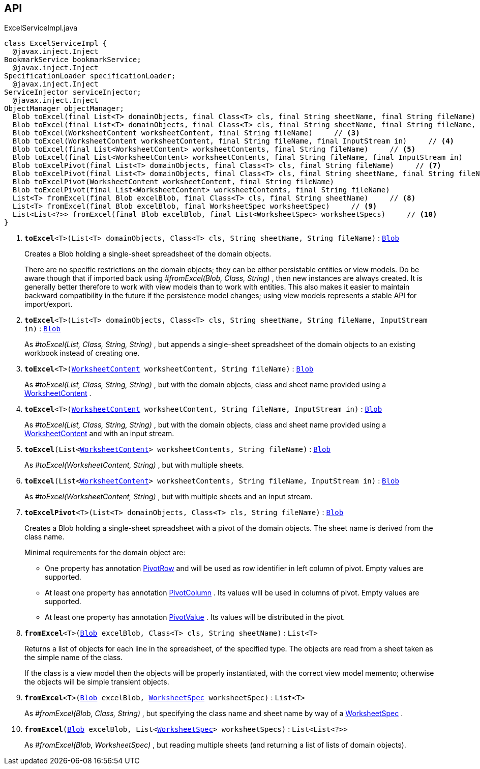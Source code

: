 :Notice: Licensed to the Apache Software Foundation (ASF) under one or more contributor license agreements. See the NOTICE file distributed with this work for additional information regarding copyright ownership. The ASF licenses this file to you under the Apache License, Version 2.0 (the "License"); you may not use this file except in compliance with the License. You may obtain a copy of the License at. http://www.apache.org/licenses/LICENSE-2.0 . Unless required by applicable law or agreed to in writing, software distributed under the License is distributed on an "AS IS" BASIS, WITHOUT WARRANTIES OR  CONDITIONS OF ANY KIND, either express or implied. See the License for the specific language governing permissions and limitations under the License.

== API

.ExcelServiceImpl.java
[source,java]
----
class ExcelServiceImpl {
  @javax.inject.Inject
BookmarkService bookmarkService;
  @javax.inject.Inject
SpecificationLoader specificationLoader;
  @javax.inject.Inject
ServiceInjector serviceInjector;
  @javax.inject.Inject
ObjectManager objectManager;
  Blob toExcel(final List<T> domainObjects, final Class<T> cls, final String sheetName, final String fileName)     // <.>
  Blob toExcel(final List<T> domainObjects, final Class<T> cls, final String sheetName, final String fileName, final InputStream in)     // <.>
  Blob toExcel(WorksheetContent worksheetContent, final String fileName)     // <.>
  Blob toExcel(WorksheetContent worksheetContent, final String fileName, final InputStream in)     // <.>
  Blob toExcel(final List<WorksheetContent> worksheetContents, final String fileName)     // <.>
  Blob toExcel(final List<WorksheetContent> worksheetContents, final String fileName, final InputStream in)     // <.>
  Blob toExcelPivot(final List<T> domainObjects, final Class<T> cls, final String fileName)     // <.>
  Blob toExcelPivot(final List<T> domainObjects, final Class<T> cls, final String sheetName, final String fileName)
  Blob toExcelPivot(WorksheetContent worksheetContent, final String fileName)
  Blob toExcelPivot(final List<WorksheetContent> worksheetContents, final String fileName)
  List<T> fromExcel(final Blob excelBlob, final Class<T> cls, final String sheetName)     // <.>
  List<T> fromExcel(final Blob excelBlob, final WorksheetSpec worksheetSpec)     // <.>
  List<List<?>> fromExcel(final Blob excelBlob, final List<WorksheetSpec> worksheetSpecs)     // <.>
}
----

<.> `[teal]#*toExcel*#<T>(List<T> domainObjects, Class<T> cls, String sheetName, String fileName)` : `xref:system:generated:index/applib/value/Blob.adoc[Blob]`
+
--
Creates a Blob holding a single-sheet spreadsheet of the domain objects.

There are no specific restrictions on the domain objects; they can be either persistable entities or view models. Do be aware though that if imported back using _#fromExcel(Blob, Class, String)_ , then new instances are always created. It is generally better therefore to work with view models than to work with entities. This also makes it easier to maintain backward compatibility in the future if the persistence model changes; using view models represents a stable API for import/export.
--
<.> `[teal]#*toExcel*#<T>(List<T> domainObjects, Class<T> cls, String sheetName, String fileName, InputStream in)` : `xref:system:generated:index/applib/value/Blob.adoc[Blob]`
+
--
As _#toExcel(List, Class, String, String)_ , but appends a single-sheet spreadsheet of the domain objects to an existing workbook instead of creating one.
--
<.> `[teal]#*toExcel*#<T>(xref:system:generated:index/subdomains/excel/applib/dom/WorksheetContent.adoc[WorksheetContent] worksheetContent, String fileName)` : `xref:system:generated:index/applib/value/Blob.adoc[Blob]`
+
--
As _#toExcel(List, Class, String, String)_ , but with the domain objects, class and sheet name provided using a xref:system:generated:index/subdomains/excel/applib/dom/WorksheetContent.adoc[WorksheetContent] .
--
<.> `[teal]#*toExcel*#<T>(xref:system:generated:index/subdomains/excel/applib/dom/WorksheetContent.adoc[WorksheetContent] worksheetContent, String fileName, InputStream in)` : `xref:system:generated:index/applib/value/Blob.adoc[Blob]`
+
--
As _#toExcel(List, Class, String, String)_ , but with the domain objects, class and sheet name provided using a xref:system:generated:index/subdomains/excel/applib/dom/WorksheetContent.adoc[WorksheetContent] and with an input stream.
--
<.> `[teal]#*toExcel*#(List<xref:system:generated:index/subdomains/excel/applib/dom/WorksheetContent.adoc[WorksheetContent]> worksheetContents, String fileName)` : `xref:system:generated:index/applib/value/Blob.adoc[Blob]`
+
--
As _#toExcel(WorksheetContent, String)_ , but with multiple sheets.
--
<.> `[teal]#*toExcel*#(List<xref:system:generated:index/subdomains/excel/applib/dom/WorksheetContent.adoc[WorksheetContent]> worksheetContents, String fileName, InputStream in)` : `xref:system:generated:index/applib/value/Blob.adoc[Blob]`
+
--
As _#toExcel(WorksheetContent, String)_ , but with multiple sheets and an input stream.
--
<.> `[teal]#*toExcelPivot*#<T>(List<T> domainObjects, Class<T> cls, String fileName)` : `xref:system:generated:index/applib/value/Blob.adoc[Blob]`
+
--
Creates a Blob holding a single-sheet spreadsheet with a pivot of the domain objects. The sheet name is derived from the class name.

Minimal requirements for the domain object are:

* One property has annotation xref:system:generated:index/subdomains/excel/applib/dom/PivotRow.adoc[PivotRow] and will be used as row identifier in left column of pivot. Empty values are supported.
* At least one property has annotation xref:system:generated:index/subdomains/excel/applib/dom/PivotColumn.adoc[PivotColumn] . Its values will be used in columns of pivot. Empty values are supported.
* At least one property has annotation xref:system:generated:index/subdomains/excel/applib/dom/PivotValue.adoc[PivotValue] . Its values will be distributed in the pivot.
--
<.> `[teal]#*fromExcel*#<T>(xref:system:generated:index/applib/value/Blob.adoc[Blob] excelBlob, Class<T> cls, String sheetName)` : `List<T>`
+
--
Returns a list of objects for each line in the spreadsheet, of the specified type. The objects are read from a sheet taken as the simple name of the class.

If the class is a view model then the objects will be properly instantiated, with the correct view model memento; otherwise the objects will be simple transient objects.
--
<.> `[teal]#*fromExcel*#<T>(xref:system:generated:index/applib/value/Blob.adoc[Blob] excelBlob, xref:system:generated:index/subdomains/excel/applib/dom/WorksheetSpec.adoc[WorksheetSpec] worksheetSpec)` : `List<T>`
+
--
As _#fromExcel(Blob, Class, String)_ , but specifying the class name and sheet name by way of a xref:system:generated:index/subdomains/excel/applib/dom/WorksheetSpec.adoc[WorksheetSpec] .
--
<.> `[teal]#*fromExcel*#(xref:system:generated:index/applib/value/Blob.adoc[Blob] excelBlob, List<xref:system:generated:index/subdomains/excel/applib/dom/WorksheetSpec.adoc[WorksheetSpec]> worksheetSpecs)` : `List<List<?>>`
+
--
As _#fromExcel(Blob, WorksheetSpec)_ , but reading multiple sheets (and returning a list of lists of domain objects).
--

